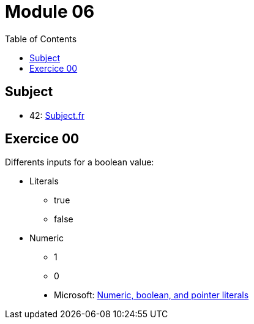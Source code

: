 = Module 06
:toc:

== Subject

* 42: https://cdn.intra.42.fr/pdf/pdf/52154/fr.subject.pdf[Subject.fr]

== Exercice 00

Differents inputs for a boolean value:

* Literals
** true
** false
* Numeric
** 1
** 0

____
* Microsoft: https://learn.microsoft.com/en-us/cpp/cpp/numeric-boolean-and-pointer-literals-cpp?view=msvc-170[Numeric, boolean, and pointer literals]
____
